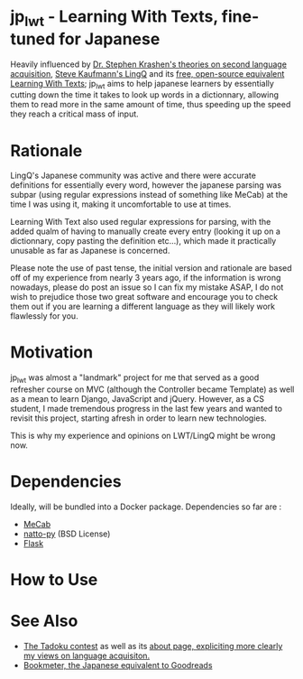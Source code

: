 * jp_lwt - Learning With Texts, fine-tuned for Japanese
  Heavily influenced by [[http://www.sdkrashen.com/][Dr. Stephen Krashen's theories on second language acquisition]], [[https://www.lingq.com/][Steve Kaufmann's LingQ]] and its [[http://lwt.sourceforge.net/][free, open-source equivalent Learning With Texts]]; jp_lwt aims to help japanese learners by essentially cutting down the time it takes to look up words in a dictionnary, allowing them to read more in the same amount of time, thus speeding up the speed they reach a critical mass of input.

* Rationale
  LingQ's Japanese community was active and there were accurate definitions for essentially every word, however the japanese parsing was subpar (using regular expressions instead of something like MeCab) at the time I was using it, making it uncomfortable to use at times.

  Learning With Text also used regular expressions for parsing, with the added qualm of having to manually create every entry (looking it up on a dictionnary, copy pasting the definition etc...), which made it practically unusable as far as Japanese is concerned.

  Please note the use of past tense, the initial version and rationale are based off of my experience from nearly 3 years ago, if the information is wrong nowadays, please do post an issue so I can fix my mistake ASAP, I do not wish to prejudice those two great software and encourage you to check them out if you are learning a different language as they will likely work flawlessly for you.

* Motivation
  jp_lwt was almost a "landmark" project for me that served as a good refresher course on MVC (although the Controller became Template) as well as a mean to learn Django, JavaScript and jQuery. However, as a CS student, I made tremendous progress in the last few years and wanted to revisit this project, starting afresh in order to learn new technologies.

  This is why my experience and opinions on LWT/LingQ might be wrong now.

* Dependencies
  Ideally, will be bundled into a Docker package. Dependencies so far are :
  - [[http://taku910.github.io/mecab/#download][MeCab]]
  - [[https://github.com/buruzaemon/natto-py][natto-py]] (BSD License)
  - [[http://flask.pocoo.org/][Flask]]

* How to Use


* See Also
  - [[http://readmod.com/][The Tadoku contest]] as well as its [[https://readmod.wordpress.com/about/][about page, expliciting more clearly my views on language acquisiton.]]
  - [[https://bookmeter.com/][Bookmeter, the Japanese equivalent to Goodreads]]
